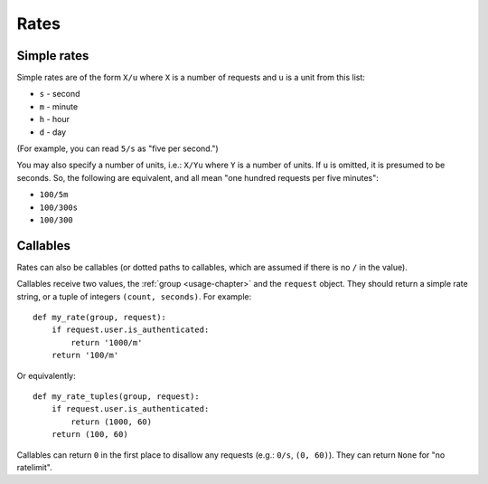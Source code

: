 .. _rates-chapter:

=====
Rates
=====


.. _rates-simple:

Simple rates
============

Simple rates are of the form ``X/u`` where ``X`` is a number of requests
and ``u`` is a unit from this list:

* ``s`` - second
* ``m`` - minute
* ``h`` - hour
* ``d`` - day

(For example, you can read ``5/s`` as "five per second.")

You may also specify a number of units, i.e.: ``X/Yu`` where ``Y`` is a
number of units. If ``u`` is omitted, it is presumed to be seconds. So,
the following are equivalent, and all mean "one hundred requests per
five minutes":

* ``100/5m``
* ``100/300s``
* ``100/300``


.. _rates-callable:

Callables
=========

.. versionadded:: 0.5

Rates can also be callables (or dotted paths to callables, which are
assumed if there is no ``/`` in the value).

Callables receive two values, the :ref:`group <usage-chapter>` and the
``request`` object. They should return a simple rate string, or a tuple
of integers ``(count, seconds)``. For example::

    def my_rate(group, request):
        if request.user.is_authenticated:
            return '1000/m'
        return '100/m'

Or equivalently::

    def my_rate_tuples(group, request):
        if request.user.is_authenticated:
            return (1000, 60)
        return (100, 60)

Callables can return ``0`` in the first place to disallow any requests
(e.g.: ``0/s``, ``(0, 60)``). They can return ``None`` for "no
ratelimit".
